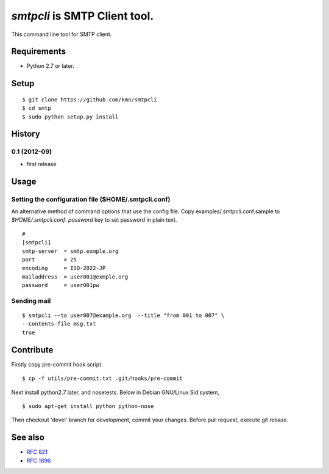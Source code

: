 ======================================
`smtpcli` is SMTP Client tool.
======================================

This command line tool for SMTP client.

Requirements
------------

* Python 2.7 or later.


Setup
-----
::

   $ git clone https://github.com/kmn/smtpcli
   $ cd smtp
   $ sudo python setup.py install

   
History
-------

0.1 (2012-09)
~~~~~~~~~~~~~~~~
* first release


Usage
-----

Setting the configuration file ($HOME/.smtpcli.conf)
~~~~~~~~~~~~~~~~~~~~~~~~~~~~~~~~~~~~~~~~~~~~~~~~~

An alternative method of command options that use the config file.
Copy examples/.smtpcli.conf.sample to `$HOME/.smtpcli.conf`. `password` key to set password in plain text.
::

   # 
   [smtpcli]
   smtp-server  = smtp.exmple.org
   port         = 25
   encoding     = ISO-2022-JP
   mailaddress  = user001@exmple.org
   password     = user001pw

Sending mail
~~~~~~~~~~~~~~~~~~~~
::

   $ smtpcli --to user007@example.org  --title "from 001 to 007" \
   --contents-file msg.txt
   true

Contribute
----------

Firstly copy pre-commit hook script.
::

   $ cp -f utils/pre-commit.txt .git/hooks/pre-commit

Next install python2.7 later, and nosetests. Below in Debian GNU/Linux Sid system,
::

   $ sudo apt-get install python python-nose

Then checkout 'devel' branch for development, commit your changes. Before pull request, execute git rebase.


See also
--------

* `RFC 821  <http://tools.ietf.org/html/rfc821.html>`_
* `RFC 1896 <http://tools.ietf.org/html/rfc1869.html>`_
